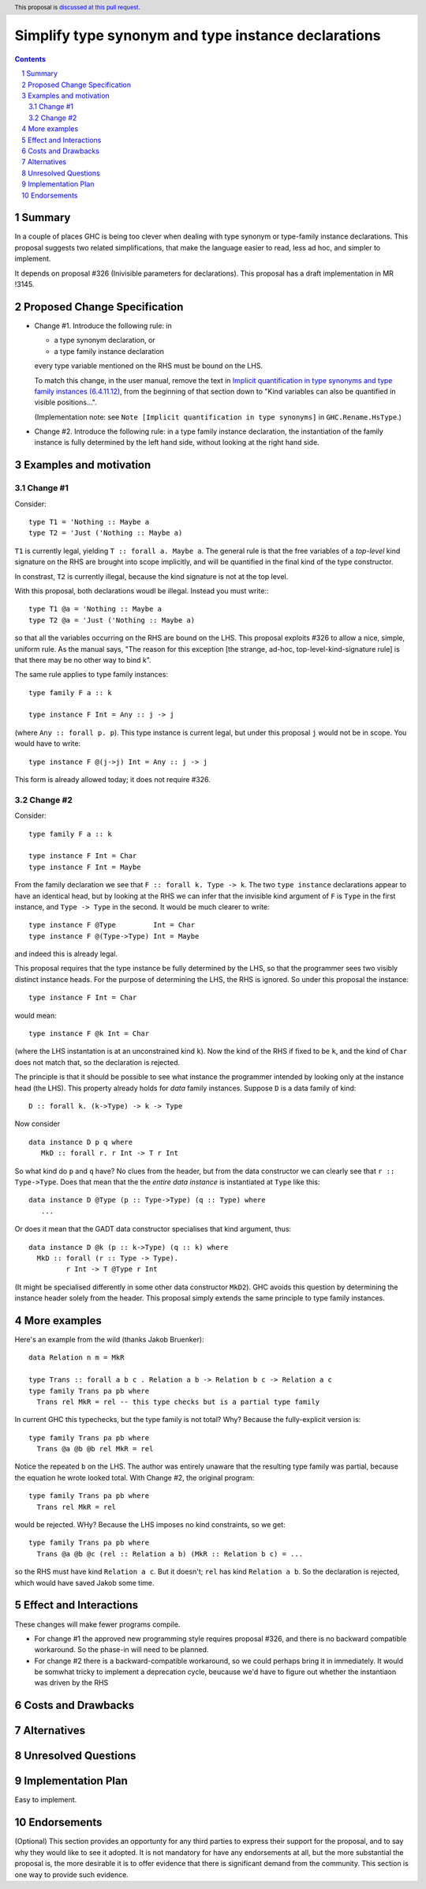 Simplify type synonym and type instance declarations
=======================================================

.. author:: Simon Peyton Jones
.. date-accepted::
.. ticket-url::
.. implemented::
.. highlight::
.. header:: This proposal is `discussed at this pull request <https://github.com/ghc-proposals/ghc-proposals/pull/386>`_.
.. sectnum::
.. contents::

Summary
---------

In a couple of places GHC is being too clever when dealing with type synonym
or type-family instance declarations.  This proposal suggests two
related simplifications, that make the language easier to read, less ad hoc,
and simpler to implement.

It depends on proposal #326 (Inivisible parameters for declarations).
This proposal has a draft implementation in MR !3145.

Proposed Change Specification
-----------------------------

* Change #1.  Introduce the following rule: in

  * a type synonym declaration, or
  * a type family instance declaration
  every type variable mentioned on the RHS must be bound on the LHS.

  To match this change, in the user manual, remove the text in
  `Implicit quantification in type synonyms and type family instances (6.4.11.12)
  <https://ghc.gitlab.haskell.org/ghc/doc/users_guide/exts/poly_kinds.html>`_,
  from the beginning of that section down to
  "Kind variables can also be quantified in visible positions...".

  (Implementation note: see ``Note [Implicit quantification in type synonyms]`` in ``GHC.Rename.HsType``.)

* Change #2.   Introduce the following rule: in a type family instance declaration,
  the instantiation of the family instance is fully determined by the left hand side, without
  looking at the right hand side.

Examples and motivation
-----------------------

Change #1
~~~~~~~~~

Consider::

  type T1 = 'Nothing :: Maybe a
  type T2 = 'Just ('Nothing :: Maybe a)
  
``T1`` is currently legal, yielding ``T :: forall a. Maybe a``. The general rule is that the
free variables of a *top-level* kind signature on the RHS are brought into scope
implicitly, and will be quantified in the final kind of the type constructor.

In constrast, ``T2`` is currently illegal, because the kind signature is not at the top level.

With this proposal, both declarations woudl be illegal.  Instead you must write:::

  type T1 @a = 'Nothing :: Maybe a
  type T2 @a = 'Just ('Nothing :: Maybe a)

so that all the variables occurring on the RHS are bound on the LHS.
This proposal exploits #326 to allow a nice, simple, uniform rule.
As the manual says, "The reason for this exception [the strange, ad-hoc,
top-level-kind-signature rule] is that there may be no other way to bind k".

The same rule applies to type family instances::

   type family F a :: k

   type instance F Int = Any :: j -> j

(where ``Any :: forall p. p``). This type instance is current legal, but under
this proposal ``j`` would not be in scope.  You would have to write::

   type instance F @(j->j) Int = Any :: j -> j

This form is already allowed today; it does not require #326.

Change #2
~~~~~~~~~

Consider::

  type family F a :: k

  type instance F Int = Char
  type instance F Int = Maybe

From the family declaration we see that ``F :: forall k. Type -> k``.
The two ``type instance`` declarations appear to have an identical head, but by
looking at the RHS we can infer that the invisible kind argument of ``F`` is
``Type`` in the first instance, and ``Type -> Type`` in the second.  It would
be much clearer to write::

  type instance F @Type         Int = Char
  type instance F @(Type->Type) Int = Maybe

and indeed this is already legal.

This proposal requires that the type instance be fully determined by the LHS,
so that the programmer sees two visibly distinct instance heads.  For the purpose
of determining the LHS, the RHS is ignored.  So under this proposal the
instance::

   type instance F Int = Char

would mean::

   type instance F @k Int = Char

(where the LHS instantation is at an unconstrained kind ``k``).
Now the kind of the RHS if fixed to be ``k``, and the kind of ``Char`` does
not match that, so the declaration is rejected.

The principle is that it should be possible to see what instance the
programmer intended by looking only at the instance head (the LHS).
This property already holds for *data* family instances.  Suppose
``D`` is a data family of kind::

   D :: forall k. (k->Type) -> k -> Type

Now consider ::

   data instance D p q where
      MkD :: forall r. r Int -> T r Int

So what kind do ``p`` and ``q`` have?  No clues from the header, but from
the data constructor we can clearly see that ``r :: Type->Type``.  Does
that mean that the the *entire data instance* is instantiated at ``Type``
like this::

   data instance D @Type (p :: Type->Type) (q :: Type) where
      ...

Or does it mean that the GADT data constructor specialises that kind argument,
thus::

   data instance D @k (p :: k->Type) (q :: k) where
     MkD :: forall (r :: Type -> Type).
            r Int -> T @Type r Int

(It might be specialised differently in some other data constructor ``MkD2``).
GHC avoids this question by determining the instance header solely from the
header.  This proposal simply extends the same principle to type family instances.

More examples
-------------

Here's an example from the wild (thanks Jakob Bruenker)::

  data Relation n m = MkR

  type Trans :: forall a b c . Relation a b -> Relation b c -> Relation a c
  type family Trans pa pb where
    Trans rel MkR = rel -- this type checks but is a partial type family

In current GHC this typechecks, but the type family is not total?  Why?
Because the fully-explicit version is::

  type family Trans pa pb where
    Trans @a @b @b rel MkR = rel

Notice the repeated ``b`` on the LHS. The author was entirely unaware
that the resulting type family was partial, because the equation he wrote
looked total.  With Change #2, the original program::

    type family Trans pa pb where
      Trans rel MkR = rel

would be rejected. WHy? Because the LHS imposes no kind constraints, so
we get::

    type family Trans pa pb where
      Trans @a @b @c (rel :: Relation a b) (MkR :: Relation b c) = ...

so the RHS must have kind ``Relation a c``.  But it doesn't; ``rel``
has kind ``Relation a b``.  So the declaration is rejected, which would
have saved Jakob some time.


Effect and Interactions
-----------------------

These changes will make fewer programs compile.

* For change #1 the approved new programming style requires proposal #326,
  and there is no backward compatible workaround.  So the phase-in will
  need to be planned.

* For change #2 there is a backward-compatible workaround, so we could
  perhaps bring it in immediately.  It would be somwhat tricky to implement
  a deprecation cycle, beucause we'd have to figure out whether the instantiaon
  was driven by the RHS


Costs and Drawbacks
-------------------


Alternatives
------------

Unresolved Questions
--------------------


Implementation Plan
-------------------

Easy to implement.

Endorsements
-------------
(Optional) This section provides an opportunty for any third parties to express their
support for the proposal, and to say why they would like to see it adopted.
It is not mandatory for have any endorsements at all, but the more substantial
the proposal is, the more desirable it is to offer evidence that there is
significant demand from the community.  This section is one way to provide
such evidence.
